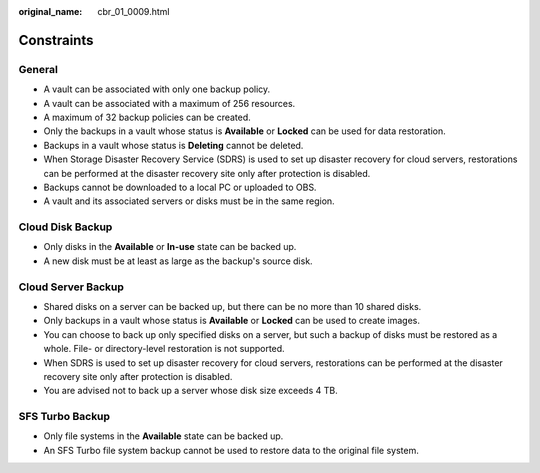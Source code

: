 :original_name: cbr_01_0009.html

.. _cbr_01_0009:

Constraints
===========

General
-------

-  A vault can be associated with only one backup policy.
-  A vault can be associated with a maximum of 256 resources.
-  A maximum of 32 backup policies can be created.
-  Only the backups in a vault whose status is **Available** or **Locked** can be used for data restoration.
-  Backups in a vault whose status is **Deleting** cannot be deleted.
-  When Storage Disaster Recovery Service (SDRS) is used to set up disaster recovery for cloud servers, restorations can be performed at the disaster recovery site only after protection is disabled.
-  Backups cannot be downloaded to a local PC or uploaded to OBS.
-  A vault and its associated servers or disks must be in the same region.

Cloud Disk Backup
-----------------

-  Only disks in the **Available** or **In-use** state can be backed up.
-  A new disk must be at least as large as the backup's source disk.

Cloud Server Backup
-------------------

-  Shared disks on a server can be backed up, but there can be no more than 10 shared disks.
-  Only backups in a vault whose status is **Available** or **Locked** can be used to create images.
-  You can choose to back up only specified disks on a server, but such a backup of disks must be restored as a whole. File- or directory-level restoration is not supported.
-  When SDRS is used to set up disaster recovery for cloud servers, restorations can be performed at the disaster recovery site only after protection is disabled.
-  You are advised not to back up a server whose disk size exceeds 4 TB.

SFS Turbo Backup
----------------

-  Only file systems in the **Available** state can be backed up.
-  An SFS Turbo file system backup cannot be used to restore data to the original file system.
